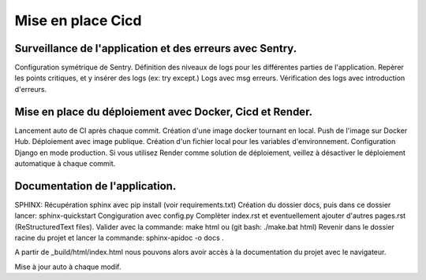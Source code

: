 Mise en place Cicd
==================
Surveillance de l'application et des erreurs avec Sentry.
---------------------------------------------------------
Configuration symétrique de Sentry.
Définition des niveaux de logs pour les différentes parties de l'application.
Repèrer les points critiques, et y insérer des logs (ex: try except.)
Logs avec msg erreurs.
Vérification des logs avec introduction d'erreurs.

Mise en place du déploiement avec Docker, Cicd et Render.
---------------------------------------------------------
Lancement auto de CI après chaque commit.
Création d'une image docker tournant en local.
Push de l'image sur Docker Hub.
Déploiement avec image publique.
Création d'un fichier local pour les variables d'environnement.
Configuration Django en mode production.
Si vous utilisez Render comme solution de déploiement, veillez à désactiver le déploiement automatique à chaque commit.

Documentation de l'application.
-------------------------------
SPHINX:
Récupération sphinx avec pip install (voir requirements.txt)
Création du dossier docs, puis dans ce dossier lancer:
sphinx-quickstart
Congiguration avec config.py
Complèter index.rst et eventuellement ajouter d'autres pages.rst (ReStructuredText files).
Valider avec la commande: make html ou (git bash: ./make.bat html)
Revenir dans le dossier racine du projet et lancer la commande:
sphinx-apidoc -o docs .

A partir de _build/html/index.html nous pouvons alors avoir accès à la documentation du projet avec le navigateur.

Mise à jour auto à chaque modif.
